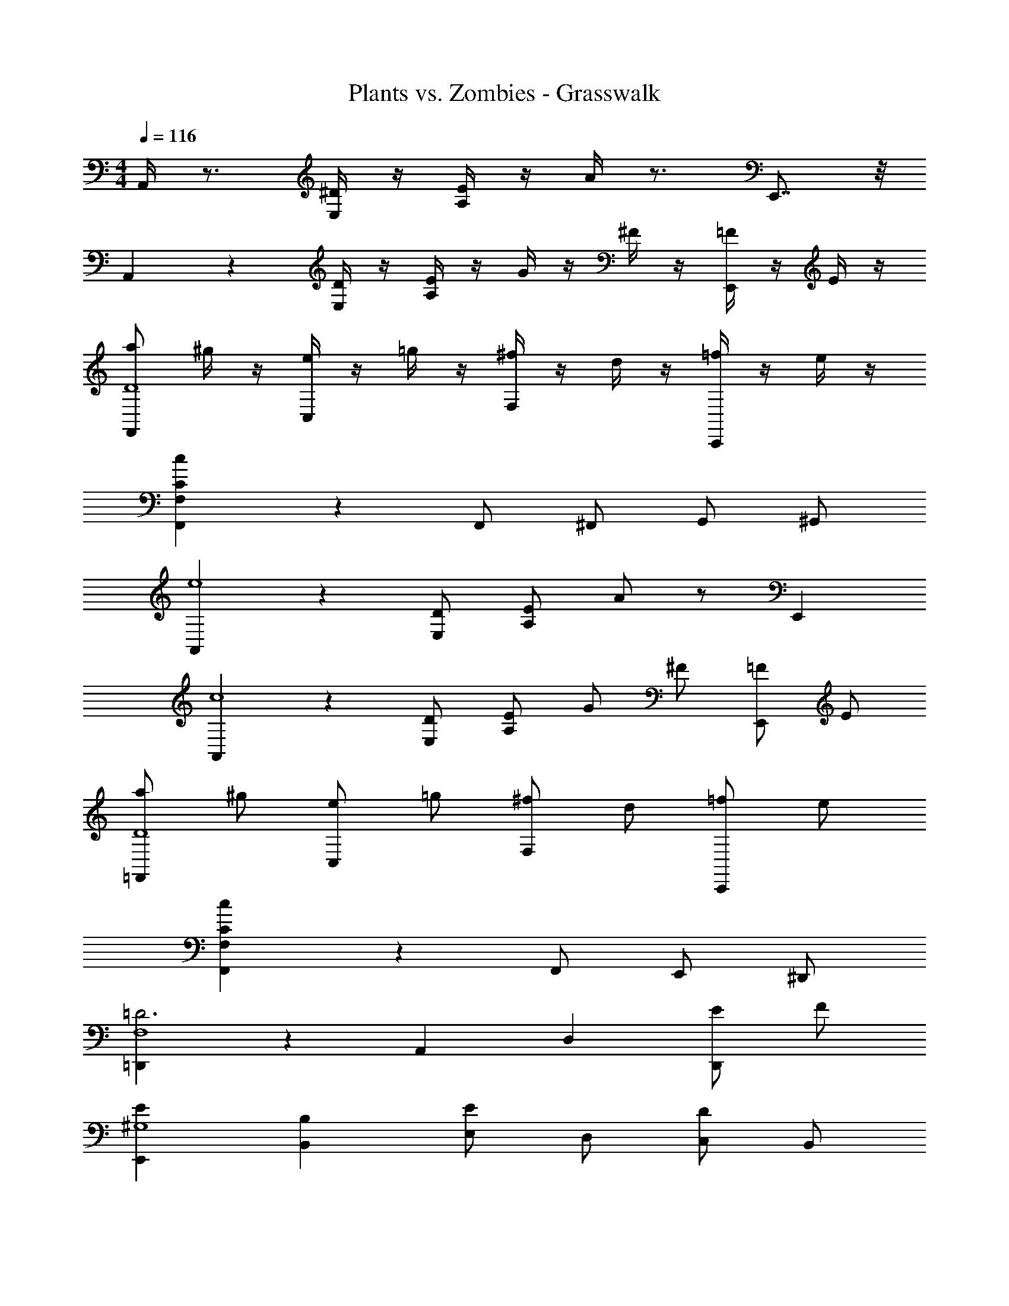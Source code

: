 X: 1
T: Plants vs. Zombies - Grasswalk
Z: ABC Generated by Starbound Composer
L: 1/4
M: 4/4
Q: 1/4=116
K: C
A,,/4 z3/4 [E,/4^D/4] z/4 [A,/4E/4] z/4 A/4 z3/4 E,,7/8 z/8 
A,,/5 z4/5 [E,/4D/4] z/4 [A,/4E/4] z/4 G/4 z/4 ^F/4 z/4 [=F/4E,,] z/4 E/4 z/4 
[a/2F,,4/5D4] ^g/4 z/4 [e/4C,] z/4 =g/4 z/4 [^f/4F,] z/4 d/4 z/4 [=f/4C,,] z/4 e/4 z/4 
[c4/5C4/5F,F,,] z6/5 F,,/2 ^F,,/2 G,,/2 ^G,,/2 
[A,,4/5e4] z/5 [E,/2D/2] [A,/2E/2] A/2 z/2 E,, 
[A,,4/5c4] z/5 [E,/2D/2] [A,/2E/2] G/2 ^F/2 [=F/2E,,] E/2 
[a/2=F,,4/5D4] ^g/2 [e/2C,] =g/2 [^f/2F,] d/2 [=f/2C,,] e/2 
[c4/5C4/5F,F,,] z17/10 F,,/2 E,,/2 ^D,,/2 
[=D,,4/5=D3F,4] z/5 A,, D, [E/2D,,] F/2 
[E,,E^G,4] [B,,B,] [E,/2E] D,/2 [C,/2D] B,,/2 
[A,2C,2A,,2c2A2E2C2] [=G,2E,2=G,,2e2c2G2E2] 
[^F,A,,a2^f2d2A2] D, D,, [A,/4D,/4] z3/4 
[A/2F,,] ^G/2 A/2 [C,13/24B13/24] [=F,7/9c7/9] z13/72 C,,5/6 z/8 [A/2D,,] 
G/2 [z49/96A15/28] [z17/32A,,15/28B15/28] [D,17/20c19/18] z37/180 [d5/6D,,29/28] z7/36 [z/8E,39/20B,,39/20E,,39/20E39/20] [z25/168G29/16] B5/3 z/84 
[z/7E63/32B,63/32E,63/32G63/32] [z15/112B51/28] e47/28 z/112 [z3/20G9/5B2] [z3/20e37/20] ^g17/10 [B3/4b'3/4b3/4] z/4 
[e3/4e''3/4e'3/4] z/4 [A,,A,,,A] [C/2E,E,,] B/2 [c/2A,A,,] E/2 
[c15/28E,,29/28E,,,29/28] B/2 z3/112 [A7/9A,,31/32A,,,31/32] z55/288 [C/2E,E,,] B/2 [c17/32A,A,,] d15/32 
[c/2E,,31/32E,,,31/32] B15/32 [A4/5F,,F,,,] z/5 [C/2C,C,,] B/2 [c13/24F,25/24F,,25/24] E/2 
[c13/24C,,25/24C,,,25/24] B/2 [A3/8F,,15/32F,,,23/12] z7/72 [C,15/32A,15/32] z3/263 [F,/2C/2] [z13/28C,15/32F15/32] [G,,/2B/2G,,,63/32] [D,/2B,/2] [F,15/32D15/32] 
[D,/2=G/2] [A,,A,,,A] [C/2E,29/28E,,29/28] [z17/32B15/28] [c/2A,29/28A,,29/28] E15/28 [c/2E,,29/28E,,,29/28] 
[z18/35B15/28] [A25/32A,,31/32A,,,31/32] z55/269 [C/2E,E,,] B/2 [z18/35c15/28A,A,,] d15/32 z12/707 [c/2E,,31/32E,,,31/32] 
[z13/28B15/32] [A4/5F,,F,,,] z/5 [C/2C,C,,] B/2 [c15/28F,29/28F,,29/28] E/2 [z18/35c15/28C,,29/28C,,,29/28] 
B/2 z/80 [F,,13/28A13/28F,,,55/28] z/224 [C,/2A,/2] [F,15/32C15/32] [C,17/32F17/32] [G,,/2G/2G,,,57/28] [z17/32D,15/28B,15/28] [F,/2D/2] 
[D,/2F/2] z/32 [A,,19/20a19/20A157/32] z/160 [g/2E,] e/2 [A,=g] [f3/4E,,19/20] z/5 
[A,,e] z E,,13/24 F,,/2 ^F,,13/24 G,,2/5 z/10 
[A,,23/24a23/24] ^g/2 [E,/2e/2] [A,23/24=g23/24] [E,,f] [e4/5A,,] z6/5 
E,,13/24 =F,,/2 ^F,,/2 G,,2/5 z/10 [A,,23/24A,23/24] [EC] 
[E,,E,] [EC] [A,,/2A,] ^G,,/2 [A,,/2EC] C,/2 
[E,,4/5E,19/20] z3/20 [EC] [A,,/2A,] G,,/2 [A,,11/20E21/20C21/20] B,,/2 
[C,4/5G] z/5 [E,EC] [D,F,] [C,DB,] 
[B,,E,] [EB,] z/20 [A,,19/20A,19/20] [EC] 
[=G,,B,] [GD] [C,/2C] B,,/2 [C,/2GE] E,/2 
[F,4/5F] z/5 [FD] [E,A,] [C,/2EC] A,,/2 
[B,,E,] [C,B,^G,] [A,,A,] [EC] 
[E/2E,] D/2 C/2 B,/2 [A,,AA,] [ECc] 
[E,,EE,] [EC] [A,,/2AA,] ^G,,/2 [A,,/2cEC] C,2/5 z/10 
[E,,EE,] [EC] z/8 [z25/56A,,9/20A,19/20c34/9] G,,/2 [A,,9/20E13/14C13/14] z/70 [z13/28B,,15/32] 
[C,3/4G13/14] z5/28 [E,31/32E31/32C31/32] z18/295 [F,D,d] z/96 [C,=G,,c] [z33/32E,29/28B,,29/28E,,29/28B29/28] 
[EB,] [A,,AA,] [EC] [G,,BB,] 
[GD] [C,/2Cc] B,,/2 [C,/2GE] E,/2 [F,4/5Fd] z/5 
[FD=f] [E,e] [C,/2c/2] [A,,/2A/2] [B,,EB,G,] 
[C,E,] [A,,4/5A,] z/5 [EC] [E,/2e/2E/2] [D,/2d/2D/2] 
[C,/2c/2C/2] [B,,2/5B2/5B,2/5] z/10 [A,A,,E] [A/2EC] c/2 [E,E,,eE] 
[ECfF] [A,/2A,,/2e3/2] ^G,,17/32 z/96 [z11/24A,,15/32E15/32C17/18] [C,15/32c15/32] z/32 [E,7/10E,,7/10A9/5] z2/15 [E19/20C19/20] z37/240 
[z55/112A,/2A,,/2a/2A/2] [G,,/2^g/2] z/63 [z37/72A,,15/28e5/6c5/6E5/6] B,,15/28 z/168 [=g/2G/2C5/6C,5/6] e/2 [c5/6E5/6C5/6E,29/28] z17/84 
[z13/28d15/32F,31/32D,31/32] A/2 [d/2D/2B,C,] c/2 z/28 [z71/70E,29/28B,,29/28B11/6] [EB,] z/180 
[z35/72^D/2A,/2A,,31/32] [z47/96E/2] [A4/5EC] z55/269 [z27/28=G,,GB,] [=G,D,F] [C,/2EC] 
B,,/2 [C,/2AE] E,/2 [F,7/9c19/20F19/20] z31/180 [d31/32F31/32=D31/32] z23/505 [A,E,e] z/224 
[C,/2c/2E/2C/2] [A2/5A,,/2] z/10 E,,/8 z3/224 ^G,,/8 z/56 [z3/28B,,/8] D,/8 z/56 [z/9E,/8] [z5/36^G,/7] B,/8 D/8 E/8 ^G/8 B/8 d/8 e/8 ^g/8 b/8 d'/10 z/40 [e'/2E4A,4] c'/2 
a/2 e2/5 z/10 e'/2 c'/2 a/2 e2/5 z/10 [f'/2F4A,4] d'/2 
a/2 f2/5 z/10 f'/2 d'/2 a/2 f2/5 z/10 [e'/2E4A,4] c'/2 
a/2 e2/5 z/10 e'/2 c'/2 a/2 e2/5 z/10 [f'/2F4A,4] d'/2 
a/2 f2/5 z/10 f'/2 d'/2 a/2 f2/5 z/10 [e'/2A,,97/24A,,,97/24] c'/2 
a/2 e2/5 z/10 e'/2 c'/2 a13/24 e2/5 z/10 [z11/24f'15/32B,,19/5B,,,19/5] d'/2 z/28 
a/2 z/168 f2/5 z/10 f'11/24 d'4/9 a4/9 f5/14 z69/325 [e'/2C,71/18C,,71/18] [z49/96c'15/28] [z17/32a15/28] 
e2/5 z/10 e'15/32 c'9/20 z4/407 [z41/84a/2] e3/8 z17/96 [f'/2D,79/20D,,79/20] d'/2 [z17/32a15/28] 
f2/5 z/10 f'/2 [z13/28d'15/32] a15/32 z3/263 f3/8 z43/288 [e'/2A111/28E111/28A,111/28] c'/2 z/32 a/2 
e2/5 z/10 e'/2 [z11/24c'15/32] [z59/120a/2] e7/18 z10/77 [f'/2A111/32F111/32B,111/32] d'/2 [z17/32a15/28] 
f2/5 z/10 f'/2 d'15/32 a15/32 z/80 [f3/8c15/32] z23/160 [e'/2C95/24C,95/24] c'/2 z/32 a/2 
e2/5 z/10 e'/2 [z11/24c'15/32] [z35/72a/2] e7/24 z67/288 [f'/2D95/24D,95/24] d'/2 [z17/32a15/28] 
f2/5 z/10 f'/2 d'15/32 a15/32 z/80 f3/8 z23/160 [e'/2A95/24E95/24A,95/24] c'/2 z/32 a/2 
e2/5 z/10 e'/2 [z11/24c'15/32] [z35/72a/2] e7/18 z13/96 [f'/2A111/32F111/32B,111/32] d'/2 [z17/32a15/28] 
f2/5 z/10 f'/2 d'15/32 a15/32 z/80 [f3/8c15/32] z23/160 [e'/2C95/24C,95/24] c'/2 z/32 a/2 
e2/5 z/10 e'/2 [z11/24c'15/32] [z35/72a/2] e7/24 z67/288 [f'/2D95/24D,95/24] d'/2 [z17/32a15/28] 
f2/5 z/10 f'/2 d'15/32 a15/32 z/80 f3/8 
